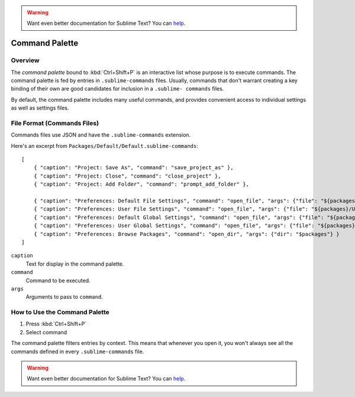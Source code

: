 .. warning::

   Want even better documentation for Sublime Text? You can `help <https://www.bountysource.com/teams/st-undocs/fundraiser>`_.

===============
Command Palette
===============

.. seealso::

   :doc:`Reference for Command Palette <../reference/command_palette>`
      Complete documentation on the command palette options.


Overview
========

The *command palette* bound to :kbd:`Ctrl+Shift+P` is an interactive list
whose purpose is to execute commands. The command palette is fed by entries in
``.sublime-commands`` files. Usually, commands that don't warrant creating a
key binding of their own are good candidates for inclusion in a ``.sublime- commands``
files.

By default, the command palette includes many useful commands, and provides
convenient access to individual settings as well as settings files.


File Format (Commands Files)
============================

Commands files use JSON and have the ``.sublime-commands`` extension.

Here's an excerpt from ``Packages/Default/Default.sublime-commands``::

   [
       { "caption": "Project: Save As", "command": "save_project_as" },
       { "caption": "Project: Close", "command": "close_project" },
       { "caption": "Project: Add Folder", "command": "prompt_add_folder" },

       { "caption": "Preferences: Default File Settings", "command": "open_file", "args": {"file": "${packages}/Default/Base File.sublime-settings"} },
       { "caption": "Preferences: User File Settings", "command": "open_file", "args": {"file": "${packages}/User/Base File.sublime-settings"} },
       { "caption": "Preferences: Default Global Settings", "command": "open_file", "args": {"file": "${packages}/Default/Global.sublime-settings"} },
       { "caption": "Preferences: User Global Settings", "command": "open_file", "args": {"file": "${packages}/User/Global.sublime-settings"} },
       { "caption": "Preferences: Browse Packages", "command": "open_dir", "args": {"dir": "$packages"} }
   ]

``caption``
   Text for display in the command palette.
``command``
   Command to be executed.
``args``
   Arguments to pass to ``command``.


How to Use the Command Palette
==============================

#. Press :kbd:`Ctrl+Shift+P`
#. Select command

The command palette filters entries by context. This means that whenever you open it, you
won't always see all the commands defined in every ``.sublime-commands`` file.

.. warning::

   Want even better documentation for Sublime Text? You can `help <https://www.bountysource.com/teams/st-undocs/fundraiser>`_.
